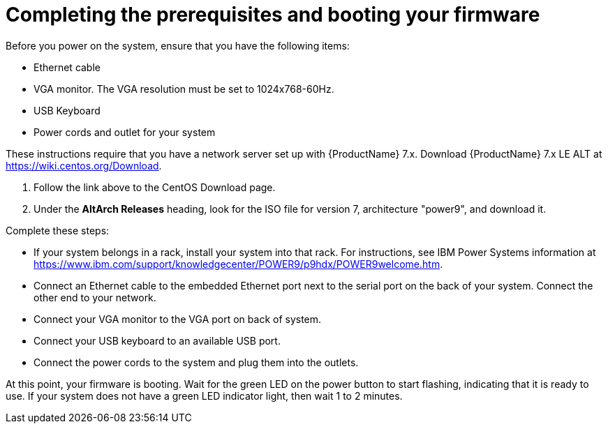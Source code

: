 [id="completing-the-prerequisites-and-booting-your-firmware_{context}"]
= Completing the prerequisites and booting your firmware

Before you power on the system, ensure that you have the following items:

* Ethernet cable
* VGA monitor. The VGA resolution must be set to 1024x768-60Hz.
* USB Keyboard
* Power cords and outlet for your system

These instructions require that you have a network server set up with {ProductName} 7.x. Download {ProductName} 7.x LE ALT at link:https://wiki.centos.org/Download[].

. Follow the link above to the CentOS Download page.

. Under the *AltArch Releases* heading, look for the ISO file for version 7, architecture "power9", and download it.

Complete these steps:

* If your system belongs in a rack, install your system into that rack. For instructions, see IBM Power Systems information at link:https://www.ibm.com/support/knowledgecenter/POWER9/p9hdx/POWER9welcome.htm[].

* Connect an Ethernet cable to the embedded Ethernet port next to the serial port on the back of your system. Connect the other end to your network.

* Connect your VGA monitor to the VGA port on back of system.

* Connect your USB keyboard to an available USB port.

* Connect the power cords to the system and plug them into the outlets.

At this point, your firmware is booting. Wait for the green LED on the power button to start flashing, indicating that it is ready to use. If your system does not have a green LED indicator light, then wait 1 to 2 minutes.
